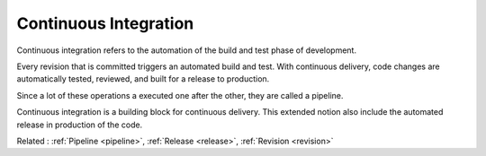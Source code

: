 .. _ci:
.. meta::
	:description:
		Continuous Integration: Continuous integration refers to the automation of the build and test phase of development.
	:twitter:card: summary_large_image
	:twitter:site: @exakat
	:twitter:title: Continuous Integration
	:twitter:description: Continuous Integration: Continuous integration refers to the automation of the build and test phase of development
	:twitter:creator: @exakat
	:og:title: Continuous Integration
	:og:type: article
	:og:description: Continuous integration refers to the automation of the build and test phase of development
	:og:url: https://php-dictionary.readthedocs.io/en/latest/dictionary/ci.ini.html
	:og:locale: en


Continuous Integration
----------------------

Continuous integration refers to the automation of the build and test phase of development. 

Every revision that is committed triggers an automated build and test. With continuous delivery, code changes are automatically tested, reviewed, and built for a release to production.

Since a lot of these operations a executed one after the other, they are called a pipeline. 

Continuous integration is a building block for continuous delivery. This extended notion also include the automated release in production of the code.


Related : :ref:`Pipeline <pipeline>`, :ref:`Release <release>`, :ref:`Revision <revision>`
